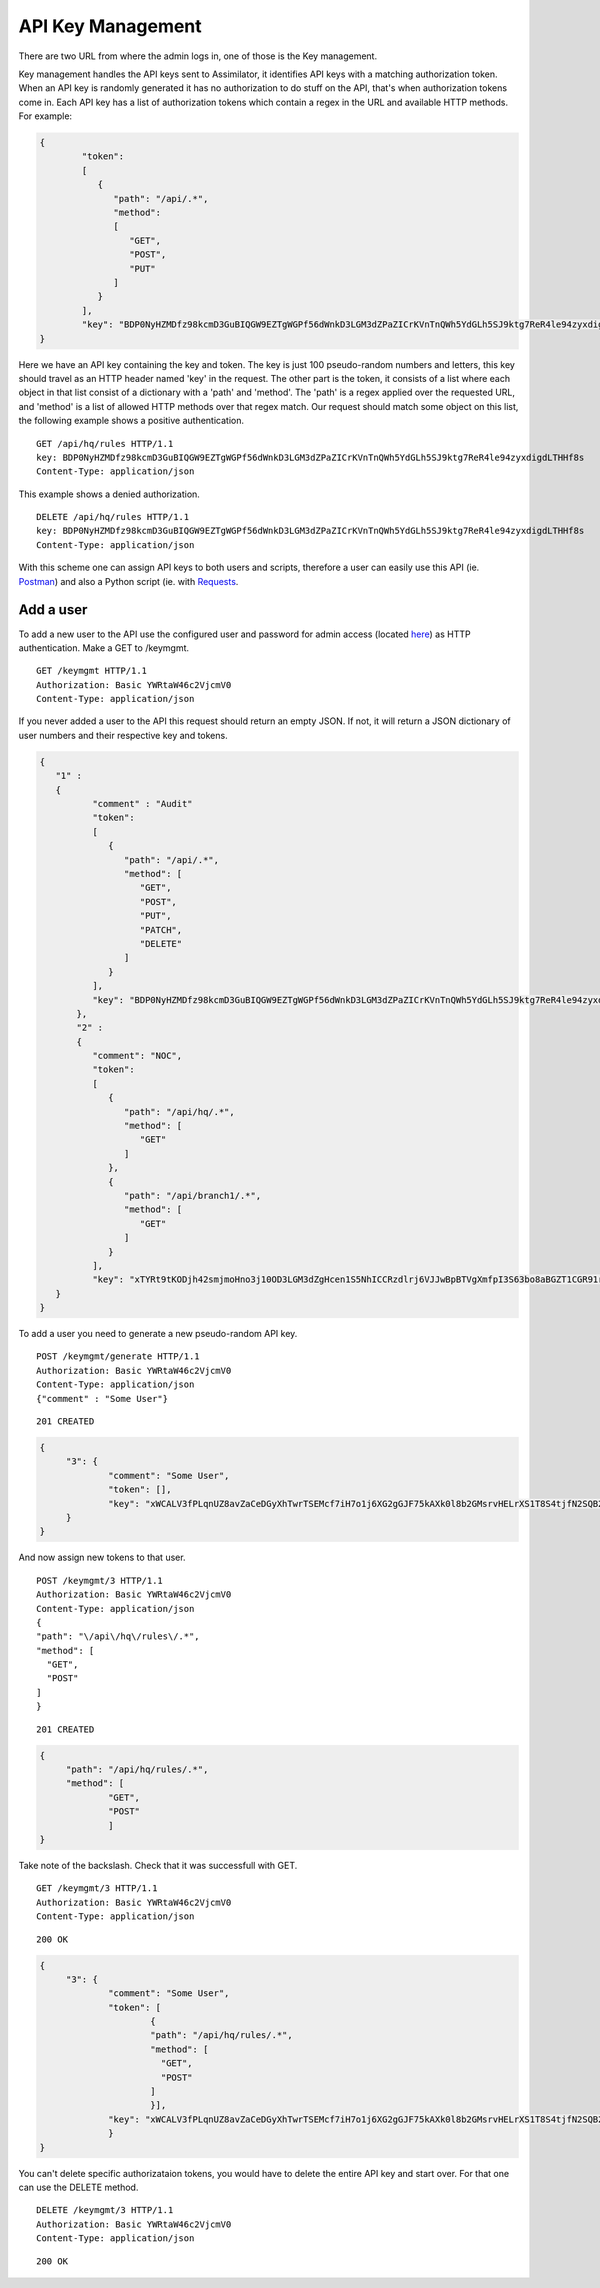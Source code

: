 .. _key management:

API Key Management
==================

There are two URL from where the admin logs in, one of those is the Key management.

Key management handles the API keys sent to Assimilator, it identifies API keys with a matching authorization token. When an API key is randomly generated it has no authorization to do stuff on the API, that's when authorization tokens come in. Each API key has a list of authorization tokens which contain a regex in the URL and available HTTP methods.
For example:

.. code-block:: json

   {
	   "token": 
	   [
	      {
	         "path": "/api/.*",
	         "method": 
	         [
	            "GET",
	            "POST",
	            "PUT"
	         ]
	      }
	   ],
	   "key": "BDP0NyHZMDfz98kcmD3GuBIQGW9EZTgWGPf56dWnkD3LGM3dZPaZICrKVnTnQWh5YdGLh5SJ9ktg7ReR4le94zyxdigdLTHHf8s"
   }


Here we have an API key containing the key and token. The key is just 100 pseudo-random numbers and letters, this key should travel as an HTTP header named 'key' in the request. The other part is the token, it consists of a list where each object in that list consist of a dictionary with a 'path' and 'method'.
The 'path' is a regex applied over the requested URL, and 'method' is a list of allowed HTTP methods over that regex match. Our request should match some object on this list, the following example shows a positive authentication.

::

	GET /api/hq/rules HTTP/1.1
	key: BDP0NyHZMDfz98kcmD3GuBIQGW9EZTgWGPf56dWnkD3LGM3dZPaZICrKVnTnQWh5YdGLh5SJ9ktg7ReR4le94zyxdigdLTHHf8s
	Content-Type: application/json

This example shows a denied authorization.

::

	DELETE /api/hq/rules HTTP/1.1
	key: BDP0NyHZMDfz98kcmD3GuBIQGW9EZTgWGPf56dWnkD3LGM3dZPaZICrKVnTnQWh5YdGLh5SJ9ktg7ReR4le94zyxdigdLTHHf8s
	Content-Type: application/json

With this scheme one can assign API keys to both users and scripts, therefore a user can easily use this API (ie. `Postman <https://www.getpostman.com/>`_) and also a Python script (ie. with `Requests <http://docs.python-requests.org/en/master/>`_.

Add a user
----------

To add a new user to the API use the configured user and password for admin access (located `here <https://github.com/videlanicolas/assimilator/blob/master/assimilator.conf#L47>`_) as HTTP authentication. Make a GET to /keymgmt.

::

	GET /keymgmt HTTP/1.1
	Authorization: Basic YWRtaW46c2VjcmV0
	Content-Type: application/json

If you never added a user to the API this request should return an empty JSON. If not, it will return a JSON dictionary of user numbers and their respective key and tokens.

.. code-block:: json

   {
      "1" : 
      {
	     "comment" : "Audit"
	     "token": 
	     [
	        {
	           "path": "/api/.*",
	           "method": [
	              "GET",
	              "POST",
	              "PUT",
	              "PATCH",
	              "DELETE"
	           ]
	        }
	     ],
	     "key": "BDP0NyHZMDfz98kcmD3GuBIQGW9EZTgWGPf56dWnkD3LGM3dZPaZICrKVnTnQWh5YdGLh5SJ9ktg7ReR4le94zyxdigdLTHHf8s"
	  },
	  "2" :
	  {
	     "comment": "NOC",
	     "token":
	     [
	        {
	           "path": "/api/hq/.*",
	           "method": [
	              "GET"
	           ]
	        },
	        {
	           "path": "/api/branch1/.*",
	           "method": [
	              "GET"
	           ]
	        }
	     ],
	     "key": "xTYRt9tKODjh42smjmoHno3j10OD3LGM3dZgHcen1S5NhICCRzdlrj6VJJwBpBTVgXmfpI3S63bo8aBGZT1CGR91rroBvTv8cer"
      }
   }

To add a user you need to generate a new pseudo-random API key.

::

	POST /keymgmt/generate HTTP/1.1
	Authorization: Basic YWRtaW46c2VjcmV0
	Content-Type: application/json
	{"comment" : "Some User"}

::

	201 CREATED

.. code-block:: json

   {
	"3": {
		"comment": "Some User",
		"token": [],
		"key": "xWCALV3fPLqnUZ8avZaCeDGyXhTwrTSEMcf7iH7o1j6XG2gGJF75kAXk0l8b2GMsrvHELrXS1T8S4tjfN2SQB2RVH13B0gzGa0vh"
	}
   }

And now assign new tokens to that user.

::

	POST /keymgmt/3 HTTP/1.1
	Authorization: Basic YWRtaW46c2VjcmV0
	Content-Type: application/json
	{
        "path": "\/api\/hq\/rules\/.*",
        "method": [
          "GET",
          "POST"
        ]
	}

::

	201 CREATED


.. code-block:: json

   {
	"path": "/api/hq/rules/.*",
	"method": [
		"GET",
		"POST"
		]
   }

Take note of the backslash.
Check that it was successfull with GET.

::

	GET /keymgmt/3 HTTP/1.1
	Authorization: Basic YWRtaW46c2VjcmV0
	Content-Type: application/json

::

	200 OK

.. code-block:: json

   {
	"3": {
		"comment": "Some User",
		"token": [
			{
			"path": "/api/hq/rules/.*",
			"method": [
			  "GET",
			  "POST"
			]
			}],
		"key": "xWCALV3fPLqnUZ8avZaCeDGyXhTwrTSEMcf7iH7o1j6XG2gGJF75kAXk0l8b2GMsrvHELrXS1T8S4tjfN2SQB2RVH13B0gzGa0vh"
		}
   }

You can't delete specific authorizataion tokens, you would have to delete the entire API key and start over. For that one can use the DELETE method.

::

	DELETE /keymgmt/3 HTTP/1.1
	Authorization: Basic YWRtaW46c2VjcmV0
	Content-Type: application/json

::

	200 OK
